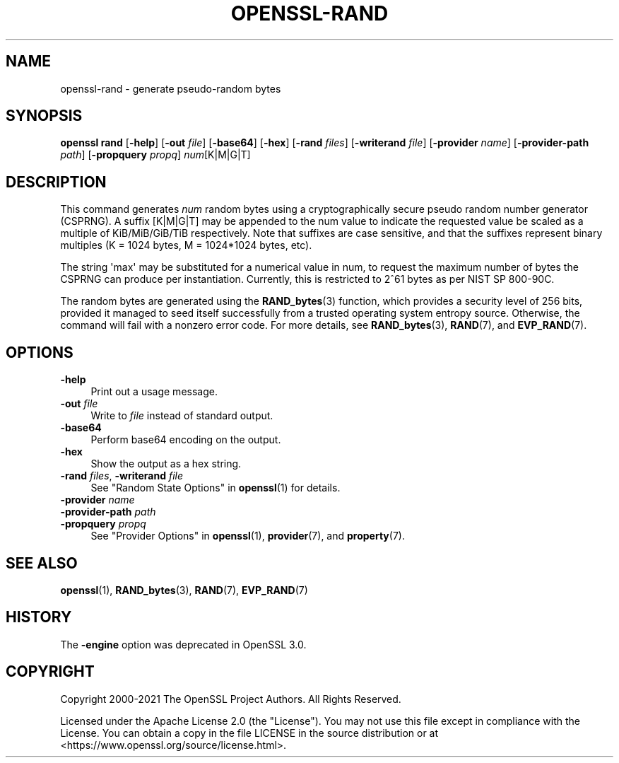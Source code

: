 .\" -*- mode: troff; coding: utf-8 -*-
.\" Automatically generated by Pod::Man v6.0.2 (Pod::Simple 3.45)
.\"
.\" Standard preamble:
.\" ========================================================================
.de Sp \" Vertical space (when we can't use .PP)
.if t .sp .5v
.if n .sp
..
.de Vb \" Begin verbatim text
.ft CW
.nf
.ne \\$1
..
.de Ve \" End verbatim text
.ft R
.fi
..
.\" \*(C` and \*(C' are quotes in nroff, nothing in troff, for use with C<>.
.ie n \{\
.    ds C` ""
.    ds C' ""
'br\}
.el\{\
.    ds C`
.    ds C'
'br\}
.\"
.\" Escape single quotes in literal strings from groff's Unicode transform.
.ie \n(.g .ds Aq \(aq
.el       .ds Aq '
.\"
.\" If the F register is >0, we'll generate index entries on stderr for
.\" titles (.TH), headers (.SH), subsections (.SS), items (.Ip), and index
.\" entries marked with X<> in POD.  Of course, you'll have to process the
.\" output yourself in some meaningful fashion.
.\"
.\" Avoid warning from groff about undefined register 'F'.
.de IX
..
.nr rF 0
.if \n(.g .if rF .nr rF 1
.if (\n(rF:(\n(.g==0)) \{\
.    if \nF \{\
.        de IX
.        tm Index:\\$1\t\\n%\t"\\$2"
..
.        if !\nF==2 \{\
.            nr % 0
.            nr F 2
.        \}
.    \}
.\}
.rr rF
.\"
.\" Required to disable full justification in groff 1.23.0.
.if n .ds AD l
.\" ========================================================================
.\"
.IX Title "OPENSSL-RAND 1ossl"
.TH OPENSSL-RAND 1ossl 2024-10-20 3.3.2 OpenSSL
.\" For nroff, turn off justification.  Always turn off hyphenation; it makes
.\" way too many mistakes in technical documents.
.if n .ad l
.nh
.SH NAME
openssl\-rand \- generate pseudo\-random bytes
.SH SYNOPSIS
.IX Header "SYNOPSIS"
\&\fBopenssl rand\fR
[\fB\-help\fR]
[\fB\-out\fR \fIfile\fR]
[\fB\-base64\fR]
[\fB\-hex\fR]
[\fB\-rand\fR \fIfiles\fR]
[\fB\-writerand\fR \fIfile\fR]
[\fB\-provider\fR \fIname\fR]
[\fB\-provider\-path\fR \fIpath\fR]
[\fB\-propquery\fR \fIpropq\fR]
\&\fInum\fR[K|M|G|T]
.SH DESCRIPTION
.IX Header "DESCRIPTION"
This command generates \fInum\fR random bytes using a cryptographically
secure pseudo random number generator (CSPRNG). A suffix [K|M|G|T] may be
appended to the num value to indicate the requested value be scaled as a
multiple of KiB/MiB/GiB/TiB respectively. Note that suffixes are case
sensitive, and that the suffixes represent binary multiples
(K = 1024 bytes, M = 1024*1024 bytes, etc).
.PP
The string \*(Aqmax\*(Aq may be substituted for a numerical value in num, to request the
maximum number of bytes the CSPRNG can produce per instantiation.  Currently,
this is restricted to 2^61 bytes as per NIST SP 800\-90C.
.PP
The random bytes are generated using the \fBRAND_bytes\fR\|(3) function,
which provides a security level of 256 bits, provided it managed to
seed itself successfully from a trusted operating system entropy source.
Otherwise, the command will fail with a nonzero error code.
For more details, see \fBRAND_bytes\fR\|(3), \fBRAND\fR\|(7), and \fBEVP_RAND\fR\|(7).
.SH OPTIONS
.IX Header "OPTIONS"
.IP \fB\-help\fR 4
.IX Item "-help"
Print out a usage message.
.IP "\fB\-out\fR \fIfile\fR" 4
.IX Item "-out file"
Write to \fIfile\fR instead of standard output.
.IP \fB\-base64\fR 4
.IX Item "-base64"
Perform base64 encoding on the output.
.IP \fB\-hex\fR 4
.IX Item "-hex"
Show the output as a hex string.
.IP "\fB\-rand\fR \fIfiles\fR, \fB\-writerand\fR \fIfile\fR" 4
.IX Item "-rand files, -writerand file"
See "Random State Options" in \fBopenssl\fR\|(1) for details.
.IP "\fB\-provider\fR \fIname\fR" 4
.IX Item "-provider name"
.PD 0
.IP "\fB\-provider\-path\fR \fIpath\fR" 4
.IX Item "-provider-path path"
.IP "\fB\-propquery\fR \fIpropq\fR" 4
.IX Item "-propquery propq"
.PD
See "Provider Options" in \fBopenssl\fR\|(1), \fBprovider\fR\|(7), and \fBproperty\fR\|(7).
.SH "SEE ALSO"
.IX Header "SEE ALSO"
\&\fBopenssl\fR\|(1),
\&\fBRAND_bytes\fR\|(3),
\&\fBRAND\fR\|(7),
\&\fBEVP_RAND\fR\|(7)
.SH HISTORY
.IX Header "HISTORY"
The \fB\-engine\fR option was deprecated in OpenSSL 3.0.
.SH COPYRIGHT
.IX Header "COPYRIGHT"
Copyright 2000\-2021 The OpenSSL Project Authors. All Rights Reserved.
.PP
Licensed under the Apache License 2.0 (the "License").  You may not use
this file except in compliance with the License.  You can obtain a copy
in the file LICENSE in the source distribution or at
<https://www.openssl.org/source/license.html>.
